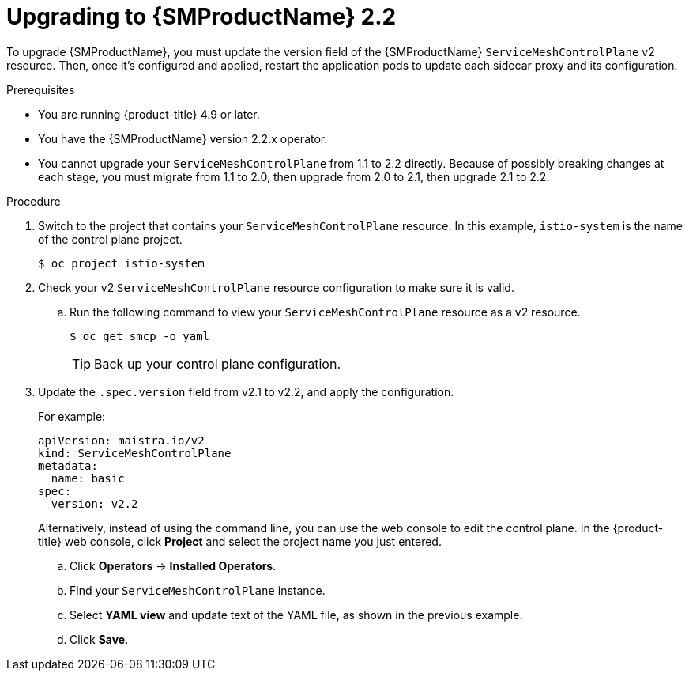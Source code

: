 // Module included in the following assemblies:
// * service_mesh/v2x/upgrading-ossm.adoc

:_content-type: PROCEDURE
[id="ossm-upgrading-from-21-22_{context}"]
= Upgrading to {SMProductName} 2.2

To upgrade {SMProductName}, you must update the version field of the {SMProductName} `ServiceMeshControlPlane` v2 resource. Then, once it's configured and applied, restart the application pods to update each sidecar proxy and its configuration.

.Prerequisites

* You are running {product-title} 4.9 or later.
* You have the {SMProductName} version 2.2.x operator.
* You cannot upgrade your `ServiceMeshControlPlane` from 1.1 to 2.2 directly.  Because of possibly breaking changes at each stage, you must migrate from 1.1 to 2.0, then upgrade from 2.0 to 2.1, then upgrade 2.1 to 2.2.

.Procedure

. Switch to the project that contains your `ServiceMeshControlPlane` resource. In this example, `istio-system` is the name of the control plane project.
+
[source,terminal]
----
$ oc project istio-system
----

. Check your v2 `ServiceMeshControlPlane` resource configuration to make sure it is valid.
+
.. Run the following command to view your `ServiceMeshControlPlane` resource as a v2 resource.
+
[source,terminal]
----
$ oc get smcp -o yaml
----
+
[TIP]
====
Back up your control plane configuration.
====

. Update the `.spec.version` field from v2.1 to v2.2, and apply the configuration.
+
For example:
+
[source,terminal]
----
apiVersion: maistra.io/v2
kind: ServiceMeshControlPlane
metadata:
  name: basic
spec:
  version: v2.2
----
+
Alternatively, instead of using the command line, you can use the web console to edit the control plane. In the {product-title} web console, click *Project* and select the project name you just entered.
+
.. Click *Operators* -> *Installed Operators*.
.. Find your `ServiceMeshControlPlane` instance.
.. Select *YAML view* and update text of the YAML file, as shown in the previous example.
.. Click *Save*.
